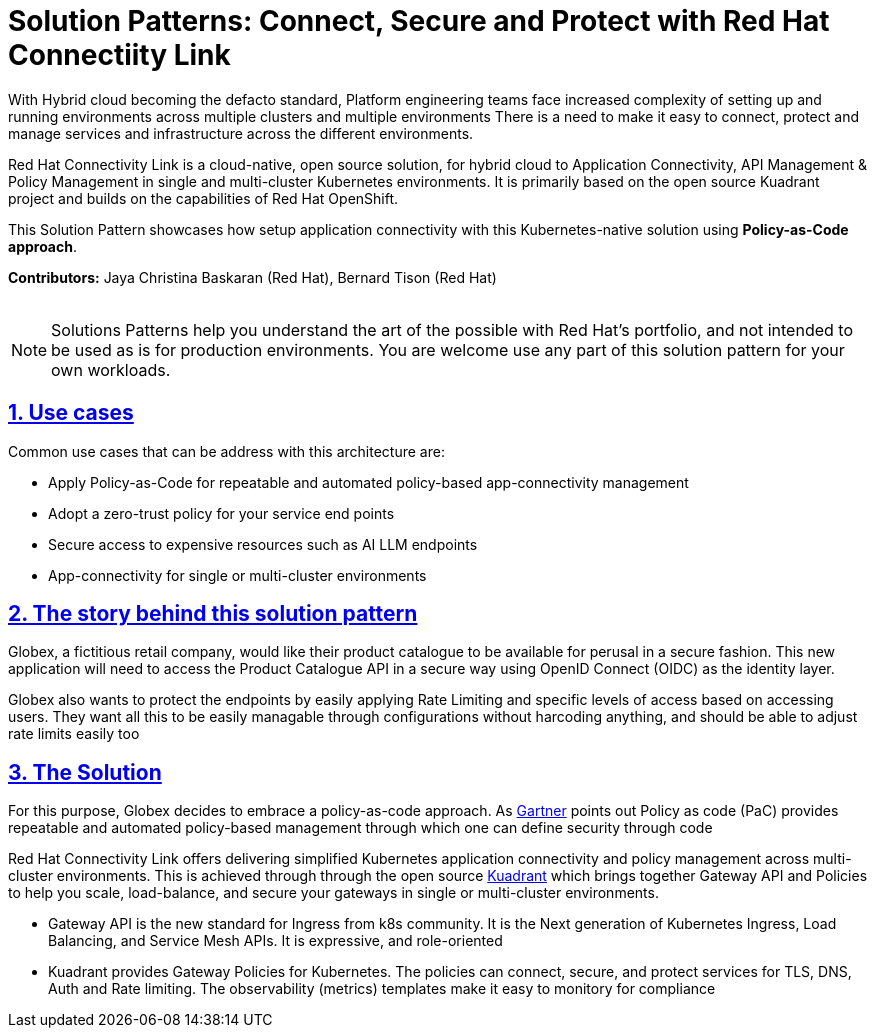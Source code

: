 = Solution Patterns: Connect, Secure and Protect with Red Hat Connectiity Link
:page-layout: home
:sectnums:
:sectlinks:
:doctype: book

With Hybrid cloud becoming the defacto standard, Platform engineering teams face increased complexity of setting up and running environments across multiple clusters and multiple environments There is a need to  make it easy to connect, protect and manage services and infrastructure across the different environments.

Red Hat Connectivity Link is  a cloud-native, open source solution, for hybrid cloud to Application Connectivity, API Management & Policy Management in single and multi-cluster Kubernetes environments. It is primarily  based on the open source Kuadrant project and builds on the capabilities of Red Hat OpenShift. 

This Solution Pattern showcases how setup application connectivity with this Kubernetes-native solution using *Policy-as-Code approach*.

*Contributors:* Jaya Christina Baskaran (Red Hat), Bernard Tison (Red Hat)

++++
 <br>
++++
[NOTE]
====
Solutions Patterns help you understand the art of the possible with Red Hat's portfolio, and not intended to be used as is for production environments. You are welcome use any part of this solution pattern for your own workloads.
====
[#use-cases]
== Use cases

Common use cases that can be address with this architecture are:

- Apply Policy-as-Code for repeatable and automated policy-based app-connectivity management
- Adopt a zero-trust policy for your service end points
- Secure access to expensive resources such as AI LLM endpoints
- App-connectivity for single or multi-cluster environments


== The story behind this solution pattern

Globex, a fictitious retail company, would like their product catalogue to be available for perusal in a secure fashion. This new application will need to access the Product Catalogue API in a secure way using OpenID Connect (OIDC) as the identity layer.

Globex also wants to protect the endpoints by easily applying Rate Limiting and specific levels of access based on accessing users.
They want all this to be easily managable through configurations without harcoding anything, and should be able to adjust rate limits easily too

== The Solution

For this purpose, Globex decides to embrace a policy-as-code approach. As https://www.gartner.com/document/3992070[Gartner^] points out Policy as code (PaC) provides repeatable and automated policy-based management through which one can define security through code

Red Hat Connectivity Link offers delivering simplified Kubernetes application connectivity and policy management across multi-cluster environments. This is achieved through through the open source https://kuadrant.io[Kuadrant^] which brings together Gateway API and Policies to help you scale, load-balance, and secure your gateways in single or multi-cluster environments.

* Gateway API is the new standard for Ingress from k8s community. It is the Next generation of Kubernetes Ingress, Load Balancing, and Service Mesh APIs. It is expressive, and role-oriented
* Kuadrant provides  Gateway Policies for Kubernetes. The policies can connect, secure, and protect services for TLS, DNS, Auth and Rate limiting. The observability (metrics) templates make it easy to monitory for compliance


